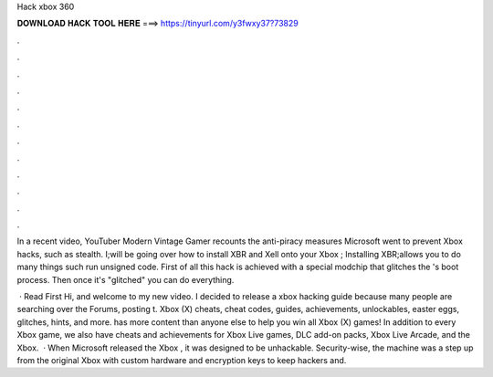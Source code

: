 Hack xbox 360



𝐃𝐎𝐖𝐍𝐋𝐎𝐀𝐃 𝐇𝐀𝐂𝐊 𝐓𝐎𝐎𝐋 𝐇𝐄𝐑𝐄 ===> https://tinyurl.com/y3fwxy37?73829



.



.



.



.



.



.



.



.



.



.



.



.

In a recent video, YouTuber Modern Vintage Gamer recounts the anti-piracy measures Microsoft went to prevent Xbox hacks, such as stealth. I;will be going over how to install XBR and Xell onto your Xbox ; Installing XBR;allows you to do many things such run unsigned code. First of all this hack is achieved with a special modchip that glitches the 's boot process. Then once it's "glitched" you can do everything.

 · Read First Hi, and welcome to my new video. I decided to release a xbox hacking guide because many people are searching over the Forums, posting t. Xbox (X) cheats, cheat codes, guides, achievements, unlockables, easter eggs, glitches, hints, and more.  has more content than anyone else to help you win all Xbox (X) games! In addition to every Xbox game, we also have cheats and achievements for Xbox Live games, DLC add-on packs, Xbox Live Arcade, and the Xbox.  · When Microsoft released the Xbox , it was designed to be unhackable. Security-wise, the machine was a step up from the original Xbox with custom hardware and encryption keys to keep hackers and.
